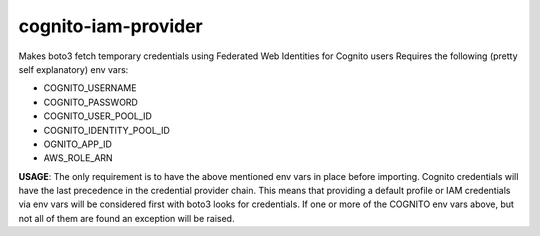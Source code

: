 ============================
cognito-iam-provider
============================

Makes boto3 fetch temporary credentials using Federated Web Identities for Cognito users
Requires the following (pretty self explanatory) env vars:

* COGNITO_USERNAME
* COGNITO_PASSWORD
* COGNITO_USER_POOL_ID
* COGNITO_IDENTITY_POOL_ID
* OGNITO_APP_ID
* AWS_ROLE_ARN

**USAGE**:
The only requirement is to have the above mentioned env vars in place before
importing. Cognito credentials will have the last precedence in the credential
provider chain. This means that providing a default profile or IAM credentials
via env vars will be considered first with boto3 looks for credentials. If one or
more of the COGNITO env vars above, but not all of them are found an exception will
be raised.

.. code-block:: python
  import boto3
  import CognitoIamProvider

  client = boto3.client("s3")
  client.list_buckets()
